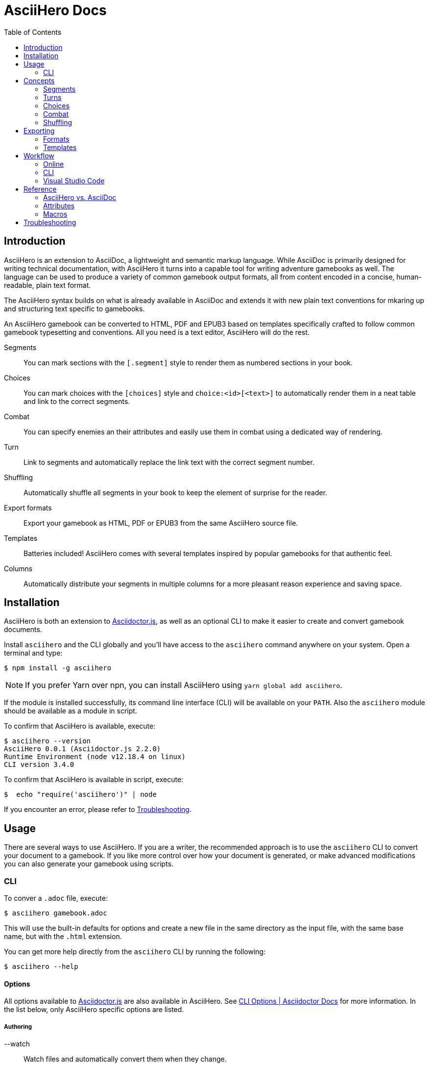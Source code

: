 = AsciiHero Docs
:doctype: book
:toc: left
:source-highlighter: highlight.js
:icons: font

== Introduction

AsciiHero is an extension to AsciiDoc, a lightweight and semantic markup language.
While AsciiDoc is primarily designed for writing technical documentation, with AsciiHero it turns into a capable tool for writing adventure gamebooks as well.
The language can be used to produce a variety of common gamebook output formats, all from content encoded in a concise, human-readable, plain text format.

The AsciiHero syntax builds on what is already available in AsciiDoc and extends it with new plain text conventions for mkaring up and structuring text specific to gamebooks.

An AsciiHero gamebook can be converted to HTML, PDF and EPUB3 based on templates specifically crafted to follow common gamebook typesetting and conventions.
All you need is a text editor, AsciiHero will do the rest.

Segments:: You can mark sections with the `[.segment]` style to render them as numbered sections in your book.
Choices:: You can mark choices with the `[choices]` style and `choice:<id>[<text>]` to automatically render them in a neat table and link to the correct segments.
Combat:: You can specify enemies an their attributes and easily use them in combat using a dedicated way of rendering.
Turn:: Link to segments and automatically replace the link text with the correct segment number.
Shuffling:: Automatically shuffle all segments in your book to keep the element of surprise for the reader.
Export formats:: Export your gamebook as HTML, PDF or EPUB3 from the same AsciiHero source file.
Templates:: Batteries included! AsciiHero comes with several templates inspired by popular gamebooks for that authentic feel.
Columns:: Automatically distribute your segments in multiple columns for a more pleasant reason experience and saving space.

== Installation

AsciiHero is both an extension to link:https://github.com/asciidoctor/asciidoctor.js[Asciidoctor.js], as well as an optional CLI to make it easier to create and convert gamebook documents.

Install `asciihero` and the CLI globally and you'll have access to the `asciihero` command anywhere on your system.
Open a terminal and type:

[source,console]
$ npm install -g asciihero

NOTE: If you prefer Yarn over npn, you can install AsciiHero using `yarn global add asciihero`.

If the module is installed successfully, its command line interface (CLI) will be available on your `PATH`.
Also the `asciihero` module should be available as a module in script.

To confirm that AsciiHero is available, execute:

[source,console]
$ asciihero --version
AsciiHero 0.0.1 (Asciidoctor.js 2.2.0)
Runtime Environment (node v12.18.4 on linux)
CLI version 3.4.0

To confirm that AsciiHero is available in script, execute:

[source,console]
$  echo "require('asciihero')" | node

If you encounter an error, please refer to <<troubleshooting>>.

== Usage

There are several ways to use AsciiHero.
If you are a writer, the recommended approach is to use the `asciihero` CLI to convert your document to a gamebook.
If you like more control over how your document is generated, or make advanced modifications you can also generate your gamebook using scripts.

=== CLI

To conver a `.adoc` file, execute:

[source,console]
$ asciihero gamebook.adoc

This will use the built-in defaults for options and create a new file in the same directory as the input file, with the same base name, but with the `.html` extension.

You can get more help directly from the `asciihero` CLI by running the following:

[source,console]
$ asciihero --help

[#cli-options]
==== Options

All options available to link:https://docs.asciidoctor.org/asciidoctor.js/latest/[Asciidoctor.js] are also available in AsciiHero. See link:https://docs.asciidoctor.org/asciidoctor.js/latest/cli/options/[CLI Options | Asciidoctor Docs] for more information.
In the list below, only AsciiHero specific options are listed.

===== Authoring

--watch:: Watch files and automatically convert them when they change.

===== Document Conversion

---format=FORMAT:: Output format of the `OUT_FILE` to be written. Can be one of `pdf`, `epub` or `html`. See <<formats>> for details about each format.
---style=STYLE:: Output style of the `OUT_FILE`. It influences how the gamebook will look. See <<templates>> for available options, and more details about each style.

===== Development

--debug-output:: Also write any intermediate formats to disk, not only the target format. E.g. for `PDF` it will also write the `.html` to the disk.

==== Script

AsciiHero is an extension link:https://docs.asciidoctor.org/asciidoctor.js/latest/[Asciidoctor.js] and does not provide much of an API on it's own.
In order to use it, simple `require` or `import` the `asciihero` module and register it as an extension

[source,javascript]
----
const Asciidoctor = require('asciidoctor')
const asciihero = require('asciihero') <1>

const asciidoctor = Asciidoctor()
asciihero.register(asciidoctor.Extensions) <2>
----
<1> Import `asciihero`, this module contains all the extension introduced by AsciiHero.
<2> Register `AsciiHero` as an extension to `asciidoctor`. Not all extensions will be available when you convert a document.

== Concepts

AsciiHero comes with a collection of new styles, roles and macros in order to add more semantics appropriate for a gamebook.
All of it is compatible with AsciiDoc's standard way of doing this, AsciiHero will make sure everything is rendered how it should be.

This section describes the core concepts of AsciiHero that make up your gamebook.

=== Segments

A gamebook is often devided in numbered section.
The player reads one section, and then follows the instructions to turn to the next numbered section.
In AsciiHero, these are called segments.

Any section can be a segment, all they need is the `[.segment]` style in order to be recognized.
Once you have marked a section as a `[.segment]`, several things will happen.

[source,asciidoc]
----
[.segment] <1>
=== some_id <2>
You are in a cold and dark cave. From up ahead, you hear the wind howling at you, almost as if to taunt you. What do you do? <3>
----
<1> Style
<2> ID
<3> Content

// TODO: Screenshot of output

The major different between a `[.segment]` and a normal section is that for segments the title (what you put after `===`) is actually the ID. You can refer to this ID using the `choice:[]` and `turn:[]` macros.
When you render your gamebook, the ID will be replaced with a number to help the reader navigate the sections of your adventure.

// TODO: Cross ref the macros

=== Turns

Use `turn:<id>[]` to reference a `[.segment]`.
The `<id>` corresponds to the `<id>` (or title) of any `[.segment]` you have defined.
AsciiHero will automatically link it for you and replace the text with the number of the segment.

[source,asciidoc]
----
[.segment]
=== rocky_road
You hear a faint buzz in the distance. Do you want to investigate, turn to turn:bees[]. Or turn to turn:bandit_road_encounter[] if you'd rather press on.

[.segment]
=== bandit_road_encounter

You press on ahead until you are stopped by a stout, but friendly looking fellow.

[.segment]
=== bees

OH, NO, NOT THE BEES! NOT THE BEES! AAAAAHHHHH! OH, THEY'RE IN MY EYES! MY EYES! AAAAHHHHH! AAAAAGGHHH!

You are dead.
----

Thsi means that while writing you can use convenient and easy to remember segment IDs that you define yourself.
When converting your document AsciiDoc will turn the above into the following:

[example]
====
TODO: Show how the inline turn macro has been replaced by a xref to the correct segment, with the title as the text.
====

[#choices]
=== Choices

A gamebook can't exist without choices.
AsciiHero supports two ways of defining choices, often you would probably use both.
You can use the `turn:[]` inline macro on it's own anywhere in your text.
Or, if you want to offer the player a list of choices, you can use an unordered list styled with `choices` containing items using the `choice:[]` macro.

WARNING: Only `choice:[]` macro list items are valid in `[choices]` lists. AsciiHero will ignore any items that aren't valid.

[source,asciidoc]
----
[choices]
* choice:test_1[North?]
* choice:test_2[South?]
----

In the case of `[choices]`, every choice in the list will be rendered in a special, consistent format based on the template you have selected.
It is often recommended to use `[choices]` if there are many choices to choose from, of if they occur often, such as directional navigation.

[example]
====
TODO: Show how the list is replaced with a table containing all the options.
====

If you want you choices a but more free-flowing, you can use the `turn:[]` macro instead (see <<macros>>).

// TODO: Cross ref the macros.

[#combat]
=== Combat

A gamebook can not exist without combat.
AsciiHero contains some tools to render and manage common markup used for combat.

WARNING: Only `enemy:[]` macro list items are valid in `[combat]` lists. AsciiHero will ignore any items that aren't valid.

[source,asciidoc]
----
= My Gamebook
:asciihero-combat-attributes: strength, dexterity <1>

[combat] <2>
* enemy:Goblin[strength=12, dexterity=10] <3>
* enemy:Goblin[strength=4, dexterity=3]
----
<1> You must declare which attributes are available for all enemies. This determines which attributes will be rendered.
<2> Add the `[combat]` style to an unordered list to tell AsciiHero to render it in the special combat format.
<3> List each enemy in this fight, each attribute value can be specified in a comma-separated list.

This simple list will then render as a special block according to your selected template style.

[example]
====
TODO: Show how the combat list is rendered.
====

[#shuffling]
=== Shuffling

AsciiHero can automatically shuffle segments for you so that reader are less likely to accidentally (or purposely) catch a glimpse of related future outcomes.
You can choose how AsciiDoc does this by setting the `:asciihero-shuffle-style:` attribute at the top of you document, or by supplying it using the CLI.

[source,asciidoc]
----
= My Gamebook
:asciihero-shuffle-style: random
----

The following shuffling styles are available:

[cols="1,1",frame=none,grid=rows]
|===
|Style |Notes

| <<shuffle-none>>
| Segments will not be shuffled. All segments will remain where they are.

| <<shuffle-random>>
| Segments will be shuffled randomly. Only the first and last segments in a section will remain where they are.
|===

[#shuffle-none]
==== none

[source,asciidoc]
----
= My Gamebook
:asciihero-shuffle-style: none
----

In this case AsciiHero will leave all your segments exactly where they are.
This gives you the freedom to lay out the segments exactly how you want.

[#shuffle-random]
==== random

[source,asciidoc]
----
= My Gamebook
:asciihero-shuffle-style: random
----

This is the default shuffling option.
In this case AsciiHero will go through all your segments and randomly shuffle them within their parent section.
It will make sure that the first segment, and the last segment you defined in your document as kept at the same position so that your gamebook can still have a clear start and ending.

Finally it goes through all segments again, and re-assigns segment numbers to them so that they are still in order.
This way, the contents of your section will appear to have moved, but all section numbers are still in numerical order so that your reader can easily find the numbered sections they are looking for.

== Exporting

Exporting means to convert your AsciiHero document and turn it into something that is appropriate for reading by anyone.
AsciiHero comes with support for a couple of formats and styles.

The format is the type of file that your gamebook will be exported to, such as `.pdf`, `.epub` or `.html`.

The style determines how your gamebook will look.
AsciiHero comes with a couple of styles inspired by popular gamebooks.
But you can also add your own custom formats.

[#formats]
=== Formats

==== PDF

CAUTION: Export to PDF is not supported yet.

AsciiHero's primary focus is the Portable Document Format, or more commonly known as PDF.
This export format is most appropriate for when you want to print your gamebook by yourself, or at a print shop.

It can also work for reading digitally such as on tablets, computers and even some modern e-readers.

// TODO: List any EPUB specific options

==== EPUB

CAUTION: Export to EPUB is not supported yet.

AsciiHero can also export your document as an EPUB2 or EPUB3 compatible file.
This export format is most appropriate for when you want to distribute your gamebook for reading digitally on e-readers.

// TODO: List any EPUB specific options

==== HTML

CAUTION: Export to HTML is not supported yet.

AsciiHero can also export your gamebook as HTML.
This export format is most appropriate for when you want to distribute your gamebook for reading digitally on tablets, or computers.

AsciiHero will create a single page with link:https://notimetoplay.org/engines/ramus/index.html[Ramus] embedded in order for a self-contained gamebook in a single web page.

INFO: AsciiHero actually uses HTML for it's PDF and EPUB formats as well. If you just want to see the HTML for debugging purposes, use the `debug` flag or option instead.

AsciiHero's primary focus is print-media, and traditional non-multimedia formats.
If you are looking to create more modern and interactive experiences, see link:https://www.ifwiki.org/Authoring_systems_for_browsers[Authoring systems for browsers] for much more capable systems that you might want to consider first.

[#templates]
=== Templates

Templates influence how the exported format looks like together with the chosen export format.
AsciiHero comes with a couple of templates inspired by popular gamebooks, but you can also supply your own custom template.

[cols="1,1,1,1"]
|===
| | PDF | EPUB | HTML

| <<template-proteus>>
| ✅
| ✅
| ✅

| <<template-fighting-fantasy>>
| ✅
| ✅
| 

| <<template-custom>>
| ✅
| ✅
| ✅
|===

[#template-proteus]
==== Fabled Lands

TODO: Template inspired by Fabled Lands.

* Segments are rendered in two columns.

[#template-fighting-fantasy]
==== Fighting Fantasy

TODO: Templates inspired by the Fighting Fantasy series.

* Segments are rendered in one column.

[#template-custom]
==== Custom

If the built-in templates do not align with your needs you may decide to implement your custom templates.
If you go this route though, it is good to know that AsciiHero HTML for all current output formats.
But due to the way the final output formats work, each format has their own set of templates.

Other than that, templates work the same as they do for link:https://docs.asciidoctor.org/asciidoctor.js/latest/[Asciidoctor.js].
See link:https://docs.asciidoctor.org/asciidoctor.js/latest/extend/converter/template-converter/[Template Converter] on the link:https://docs.asciidoctor.org/asciidoctor.js/latest/[Asciidoctor.js] documentation for more information.

If you're not familiar with CSS for printed media you might want to refer to https://pagedjs.org/documentation/[paged.js] and https://www.smashingmagazine.com/2015/01/designing-for-print-with-css/[Designing For Print With CSS] by Rachel Andrew.

== Workflow

TODO: Explain how to set up VSCode for authoring gamebooks with the `asciihero` CLI.

=== Online

CAUTION: This workflow is not implemented yet.

The workflow that requires the least amount of setup is the online workflow.
Simply browse to link:editor.asciihero.se[] to open the online editor and you're ready to go.

Your story will be uploaded and stored on the server, converted to the desired output format and displayed on the same page.
If you prefer not to share your gamebook with the server, use the <<workflow-cli>> or <<workflow-vscode>> workflows instead.

[#workflow-cli]
=== CLI

CAUTION: This workflow has not been tested yet.

The workflow that requires very little setup is the `CLI` workflow.
In this workflow you can use your favourite text editor, and the CLI will automatically export you gamebook every time it detects a change.

Simple run the following:

[source,console]
$ asciihero --watch gamebook.adoc

AsciiHero will automatically rebuild your gamebook using the default options.
The `--watch` flag is just an additional flag, all other <<cli-options,CLI flags>> are also still available.

[#workflow-vscode]
=== Visual Studio Code

CAUTION: This workflow has not been tested yet.

If you prefer a more intergrated working environment, you can setup link:https://code.visualstudio.com/[Visual Studio Code] (VSCode) together with the link:https://marketplace.visualstudio.com/items?itemName=asciidoctor.asciidoctor-vscode[AsciiDoc] extension.

In order for the VSCode extension to recognize the AsciiHero extension you need to put the extension code in a specific place in your workspace.
Run the following download AsciiHero extension files in the right place:

[source,console]
$ curl -o .asciidoctor/lib/asciihero

When you use the AsciiDoc preview feature from within the editor now, all AsciiHero should work as expected.
In this mode, AsciiHero will use the PDF debug output format which should give a somewhat accurate representation of what the final PDF output will look like.

// TODO: Actually supply proper command.

NOTE: You are not limited to VSCode. Any text-editor that has support for Asciidoctor.js and extensions can be used. See link:https://docs.asciidoctor.org/asciidoctor/latest/tooling/[AsciiDoc Tooling] for some inspiration.

== Reference

=== AsciiHero vs. AsciiDoc

AsciiHero is an extension to AsciiDoc.
That means that anything that you can do in AsciiDoc, you can do in AsciiHero.
AsciiDoc will perform the bulk of the work, and AsciiHero fills in the gaps to make it quicker and easier to create gamebooks.

If you are new to both, it's recommended to use the link:https://docs.asciidoctor.org/asciidoc/latest/[AsciiDoc Language Documentation] together with this guide.

=== Attributes

[cols="1,1,1,1,1",frame=none,grid=rows]
|===
|Name |Allowable Values |Modifiable |API/CLI Only |Notes

|`asciihero-combat-attributes`
| _comma-separated list of attributes_
| Yes
| No
| List of attributes for enemies when rendering a combat block.

|`gamebook-shuffle-algorithm`
|`none` +
`random`
|Yes
|No
|Algorithm to use when shuffling the segments in the document. See <<shuffling>> for more information.
|===

[#macros]
=== Macros

[cols="1,1,1",frame=none,grid=rows]
|===
|Macro |Type |Notes

| `turn:<id>[]`
| `inline`
|Renders a cross-reference link to the segment referenced to with `<id`> and replaces the text with that segment's number.

| `enemy:<name>[[name=<name>,][<attribute_id>=<attribute_value>]...]`
| `inline`
| Creates an enemy inside a combat list. It must be used together with a unordered list styled with `[combat]`. See <<combat>> for more information.

| `choice:<segment_id>[<text>]`
| `inline`
| Creates a choice inside a choices list. It must be used together with an unordered list styled with `[choices]`. See <<choices>> for more information.

|===

[#troubleshooting]
== Troubleshooting

TODO